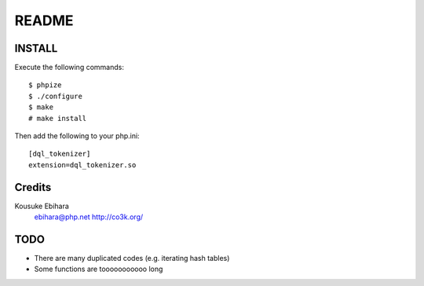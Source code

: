 ======
README
======

INSTALL
=======

Execute the following commands::

  $ phpize
  $ ./configure
  $ make
  # make install

Then add the following to your php.ini::

  [dql_tokenizer]
  extension=dql_tokenizer.so

Credits
=======

Kousuke Ebihara
  ebihara@php.net
  http://co3k.org/

TODO
====

* There are many duplicated codes (e.g. iterating hash tables)
* Some functions are tooooooooooo long

